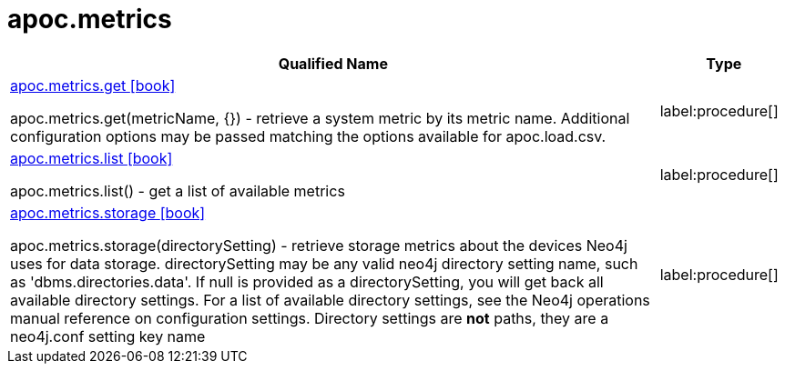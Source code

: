 ////
This file is generated by DocsTest, so don't change it!
////

= apoc.metrics
:description: This section contains reference documentation for the apoc.metrics procedures.

[.procedures, opts=header, cols='5a,1a']
|===
| Qualified Name | Type 
|xref::overview/apoc.metrics/apoc.metrics.get.adoc[apoc.metrics.get icon:book[]]

apoc.metrics.get(metricName, {}) - retrieve a system metric by its metric name. Additional configuration options may be passed matching the options available for apoc.load.csv.|label:procedure[]

|xref::overview/apoc.metrics/apoc.metrics.list.adoc[apoc.metrics.list icon:book[]]

apoc.metrics.list() - get a list of available metrics|label:procedure[]

|xref::overview/apoc.metrics/apoc.metrics.storage.adoc[apoc.metrics.storage icon:book[]]

apoc.metrics.storage(directorySetting) - retrieve storage metrics about the devices Neo4j uses for data storage. directorySetting may be any valid neo4j directory setting name, such as 'dbms.directories.data'.  If null is provided as a directorySetting, you will get back all available directory settings.  For a list of available directory settings, see the Neo4j operations manual reference on configuration settings.   Directory settings are **not** paths, they are a neo4j.conf setting key name|label:procedure[]

|===

